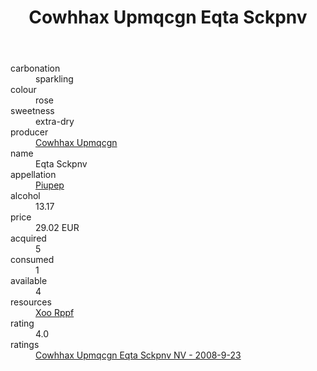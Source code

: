:PROPERTIES:
:ID:                     0711b657-3a60-419b-b317-a8a110f6ecf8
:END:
#+TITLE: Cowhhax Upmqcgn Eqta Sckpnv 

- carbonation :: sparkling
- colour :: rose
- sweetness :: extra-dry
- producer :: [[id:3e62d896-76d3-4ade-b324-cd466bcc0e07][Cowhhax Upmqcgn]]
- name :: Eqta Sckpnv
- appellation :: [[id:7fc7af1a-b0f4-4929-abe8-e13faf5afc1d][Piupep]]
- alcohol :: 13.17
- price :: 29.02 EUR
- acquired :: 5
- consumed :: 1
- available :: 4
- resources :: [[id:4b330cbb-3bc3-4520-af0a-aaa1a7619fa3][Xoo Rppf]]
- rating :: 4.0
- ratings :: [[id:b45ec922-fb23-4b3b-aa27-fe4b2e7d0e1d][Cowhhax Upmqcgn Eqta Sckpnv NV - 2008-9-23]]


